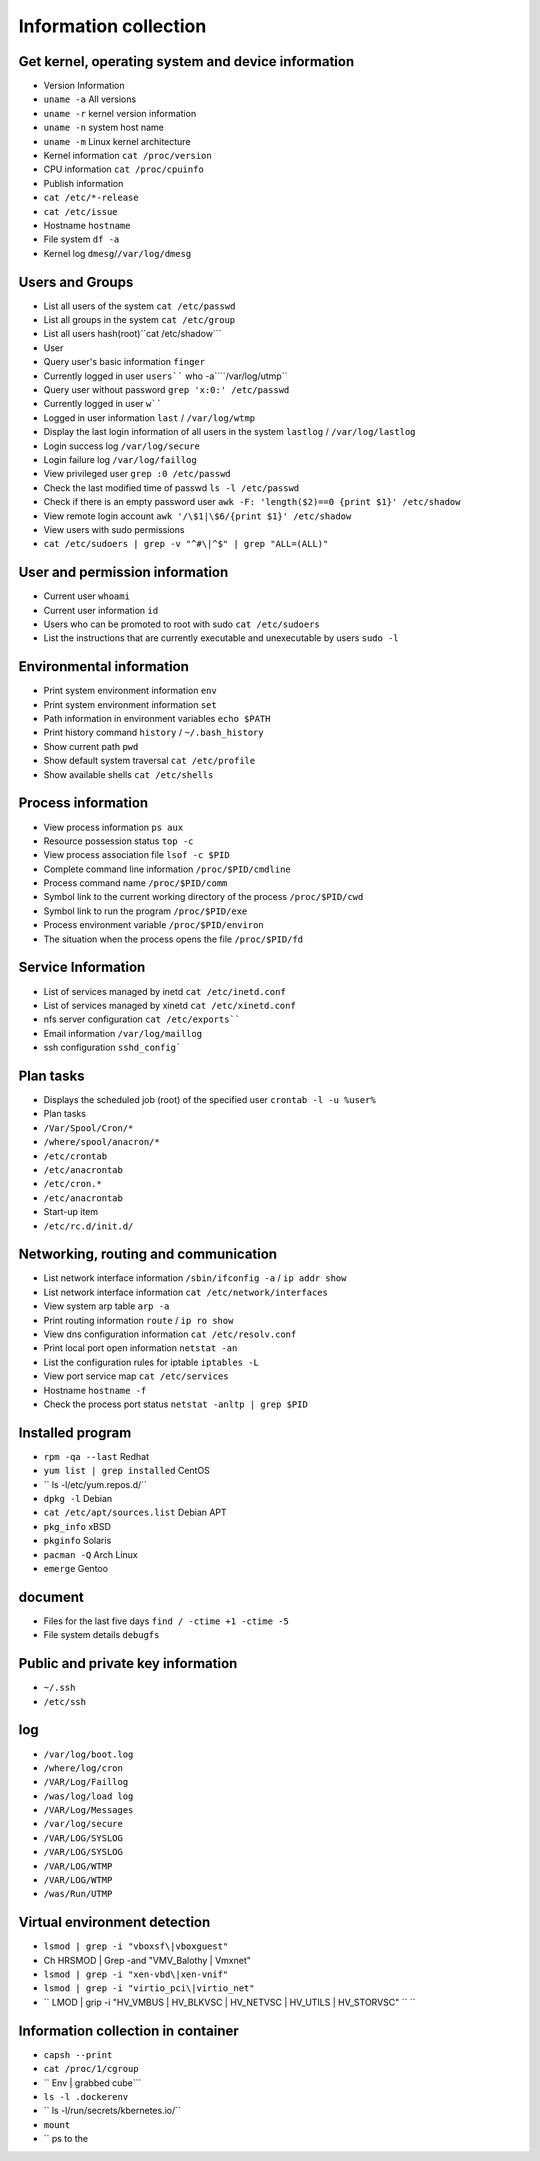 Information collection
========================================

Get kernel, operating system and device information
----------------------------------------
- Version Information
- ``uname -a`` All versions
- ``uname -r`` kernel version information
- ``uname -n`` system host name
- ``uname -m`` Linux kernel architecture
- Kernel information ``cat /proc/version``
- CPU information ``cat /proc/cpuinfo``
- Publish information
- ``cat /etc/*-release``
- ``cat /etc/issue``
- Hostname ``hostname``
- File system ``df -a``
- Kernel log ``dmesg``/``/var/log/dmesg``

Users and Groups
----------------------------------------
- List all users of the system ``cat /etc/passwd``
- List all groups in the system ``cat /etc/group``
- List all users hash(root)``cat /etc/shadow```
- User
- Query user's basic information ``finger``
- Currently logged in user ``users```` who -a````/var/log/utmp``
- Query user without password ``grep 'x:0:' /etc/passwd``
- Currently logged in user ``w````
- Logged in user information ``last`` / ``/var/log/wtmp``
- Display the last login information of all users in the system ``lastlog`` / ``/var/log/lastlog``
- Login success log ``/var/log/secure``
- Login failure log ``/var/log/faillog``
- View privileged user ``grep :0 /etc/passwd``
- Check the last modified time of passwd ``ls -l /etc/passwd``
- Check if there is an empty password user ``awk -F: 'length($2)==0 {print $1}' /etc/shadow``
- View remote login account ``awk '/\$1|\$6/{print $1}' /etc/shadow``
- View users with sudo permissions
- ``cat /etc/sudoers | grep -v "^#\|^$" | grep "ALL=(ALL)"``

User and permission information
----------------------------------------
- Current user ``whoami``
- Current user information ``id``
- Users who can be promoted to root with sudo ``cat /etc/sudoers``
- List the instructions that are currently executable and unexecutable by users ``sudo -l``

Environmental information
----------------------------------------
- Print system environment information ``env``
- Print system environment information ``set``
- Path information in environment variables ``echo $PATH``
- Print history command ``history`` / ``~/.bash_history``
- Show current path ``pwd``
- Show default system traversal ``cat /etc/profile``
- Show available shells ``cat /etc/shells``

Process information
----------------------------------------
- View process information ``ps aux``
- Resource possession status ``top -c``
- View process association file ``lsof -c $PID``
- Complete command line information ``/proc/$PID/cmdline``
- Process command name ``/proc/$PID/comm``
- Symbol link to the current working directory of the process ``/proc/$PID/cwd``
- Symbol link to run the program ``/proc/$PID/exe``
- Process environment variable ``/proc/$PID/environ``
- The situation when the process opens the file ``/proc/$PID/fd``

Service Information
----------------------------------------
- List of services managed by inetd ``cat /etc/inetd.conf``
- List of services managed by xinetd ``cat /etc/xinetd.conf``
- nfs server configuration ``cat /etc/exports````
- Email information ``/var/log/maillog``
- ssh configuration ``sshd_config```

Plan tasks
----------------------------------------
- Displays the scheduled job (root) of the specified user ``crontab -l -u %user%``
- Plan tasks
- ``/Var/Spool/Cron/*``
- ``/where/spool/anacron/*``
- ``/etc/crontab``
- ``/etc/anacrontab``
- ``/etc/cron.*``
- ``/etc/anacrontab``
- Start-up item
- ``/etc/rc.d/init.d/``

Networking, routing and communication
----------------------------------------
- List network interface information ``/sbin/ifconfig -a`` / ``ip addr show``
- List network interface information ``cat /etc/network/interfaces``
- View system arp table ``arp -a``
- Print routing information ``route`` / ``ip ro show``
- View dns configuration information ``cat /etc/resolv.conf``
- Print local port open information ``netstat -an``
- List the configuration rules for iptable ``iptables -L``
- View port service map ``cat /etc/services``
- Hostname ``hostname -f``
- Check the process port status ``netstat -anltp | grep $PID``

Installed program
----------------------------------------
- ``rpm -qa --last`` Redhat
- ``yum list | grep installed`` CentOS
- `` ls -l/etc/yum.repos.d/``
- ``dpkg -l`` Debian
- ``cat /etc/apt/sources.list`` Debian APT
- ``pkg_info`` xBSD
- ``pkginfo`` Solaris
- ``pacman -Q`` Arch Linux
- ``emerge`` Gentoo

document
----------------------------------------
- Files for the last five days ``find / -ctime +1 -ctime -5``
- File system details ``debugfs``

Public and private key information
----------------------------------------
- ``~/.ssh``
- ``/etc/ssh``

log
----------------------------------------
- ``/var/log/boot.log``
- ``/where/log/cron``
- ``/VAR/Log/Faillog``
- ``/was/log/load log``
- ``/VAR/Log/Messages``
- ``/var/log/secure``
- ``/VAR/LOG/SYSLOG``
- ``/VAR/LOG/SYSLOG``
- ``/VAR/LOG/WTMP``
- ``/VAR/LOG/WTMP``
- ``/was/Run/UTMP``

Virtual environment detection
----------------------------------------
- ``lsmod | grep -i "vboxsf\|vboxguest"``
- Ch HRSMOD | Grep -and "VMV_Balothy | Vmxnet"
- ``lsmod | grep -i "xen-vbd\|xen-vnif"``
- ``lsmod | grep -i "virtio_pci\|virtio_net"``
- `` LMOD | grip -i "HV_VMBUS \ | HV_BLKVSC \ | HV_NETVSC \ | HV_UTILS \ | HV_STORVSC" `` ``

Information collection in container
----------------------------------------
- ``capsh --print``
- ``cat /proc/1/cgroup``
- `` Env | grabbed cube```
- ``ls -l .dockerenv``
- `` ls -l/run/secrets/kbernetes.io/``
- ``mount``
- `` ps to the
